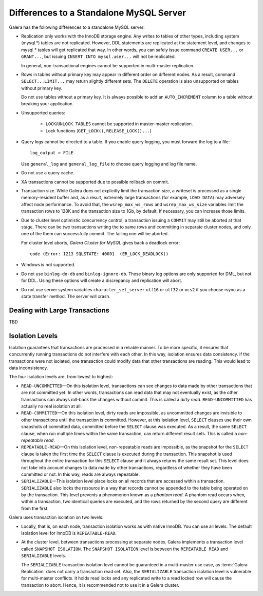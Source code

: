 ====================================================
 Differences to a Standalone MySQL Server
====================================================
.. _`Differences to a Standalone MySQL Server`:

Galera has the following differences to a standalone MySQL server:

- Replication only works with the InnoDB storage engine. Any writes to tables
  of other types, including system (mysql.*) tables are not replicated. However,
  DDL statements are replicated at the statement level, and changes to mysql.*
  tables will get replicated that way. In other words, you can safely issue
  command ``CREATE USER...`` or ``GRANT...``, but issuing ``INSERT INTO mysql.user...``
  will not be replicated. 
  
  In general, non-transactional engines cannot be supported in multi-master replication.
- Rows in tables without primary key may appear in different order on different
  nodes. As a result, command ``SELECT...LIMIT...`` may return slightly different
  sets. The ``DELETE`` operation is also unsupported on tables without primary key.

  Do not use tables without a primary key. It is always possible to add an
  ``AUTO_INCREMENT`` column to a table without breaking your application.
- Unsupported queries:

    - ``LOCK``/``UNLOCK TABLES`` cannot be supported in master-master replication.
    - Lock functions (``GET_LOCK()``, ``RELEASE_LOCK()...``)

- Query logs cannot be directed to a table. If you enable query logging, you must
  forward the log to a file::
  
    log_output = FILE

  Use ``general_log`` and ``general_log_file`` to choose query logging and log file name.
- Do not use a query cache.
- XA transactions cannot be supported due to possible rollback on commit.
- Transaction size. While Galera does not explicitly limit the transaction size,
  a writeset is processed as a single memory-resident buffer and, as a result,
  extremely large transactions (for example, ``LOAD DATA``) may adversely affect
  node performance. To avoid that, the ``wsrep_max_ws_rows`` and ``wsrep_max_ws_size``
  variables limit the transaction rows to 128K and the transaction size to 1Gb,
  by default. If necessary, you can increase those limits.
- Due to cluster level optimistic concurrency control, a transaction issuing
  a ``COMMIT`` may still be aborted at that stage. There can be two transactions
  writing the to same rows and committing in separate cluster nodes, and only one
  of the them can successfully commit. The failing one will be aborted.
  
  For cluster level aborts, *Galera Cluster for MySQL* gives back a deadlock error::
  
     code (Error: 1213 SQLSTATE: 40001  (ER_LOCK_DEADLOCK))

- Windows is not supported.
- Do not use ``binlog-do-db`` and ``binlog-ignore-db``. These binary log
  options are only supported for DML, but not for DDL. Using these options
  will create a discrepancy and replication will abort.
- Do not use server system variables ``character_set_server`` ``utf16`` or
  ``utf32`` or ``ucs2`` if you choose rsync as a state transfer method.
  The server will crash.

------------------------------------
 Dealing with Large Transactions
------------------------------------
.. _`Dealing with Large Transactions`:

TBD


------------------ 
 Isolation Levels
------------------
.. _`Isolation Levels`:

Isolation guarantees that transactions are processed in a
reliable manner. To be more specific, it ensures that concurrently
running transactions do not interfere with each other. In this way,
isolation ensures data consistency. If the transactions were not
isolated, one transaction could modify data that other transactions
are reading. This would lead to data inconsistency.

The four isolation levels are, from lowest to highest:

- ``READ-UNCOMMITTED`` |---| On this isolation level, transactions can
  see changes to data made by other transactions that are not committed
  yet. In other words, transactions can read data that may not eventually
  exist, as the other transactions can always roll-back the changes
  without commit. This is called a *dirty read*. ``READ-UNCOMMITTED``
  has actually no real isolation at all.
- ``READ-COMMITTED`` |---| On this isolation level, dirty reads are
  impossible, as uncommitted changes are invisible to other transactions
  until the transaction is committed. However, at this isolation level,
  ``SELECT`` clauses use their own snapshots of committed data, committed
  before the ``SELECT`` clause was executed. As a result, the same
  ``SELECT`` clause, when run multiple times within the same transaction,
  can return different result sets. This is called a *non-repeatable read*.
- ``REPEATABLE-READ`` |---| On this isolation level, non-repeatable reads
  are impossible, as the snapshot for the ``SELECT`` clause is taken the
  first time the ``SELECT`` clause is executed during the transaction.
  This snapshot is used throughout the entire transaction for this
  ``SELECT`` clause and it always returns the same result set. This level
  does not take into account changes to data made by other transactions,
  regardless of whether they have been committed or not. In this way,
  reads are always repeatable.
- ``SERIALIZABLE`` |---| This isolation level place locks on all records
  that are accessed within a transaction. ``SERIALIZABLE`` also locks
  the resource in a way that records cannot be appended to the table being
  operated on by the transaction. This level prevents a phenomenon known
  as a *phantom read*. A phantom read occurs when, within a transaction,
  two identical queries are executed, and the rows returned by the second
  query are different from the first.

Galera uses transaction isolation on two levels:

- Locally, that is, on each node, transaction isolation works as
  with native InnoDB. You can use all levels. The default isolation
  level for InnoDB is ``REPEATABLE-READ``. 
- At the cluster level, between transactions processing at separate
  nodes, Galera implements a transaction level called ``SNAPSHOT ISOLATION``.
  The ``SNAPSHOT ISOLATION`` level is between the ``REPEATABLE READ``
  and ``SERIALIZABLE`` levels.

  The ``SERIALIZABLE`` transaction isolation level cannot be
  guaranteed in a multi-master use case, as :term:`Galera Replication`
  does not carry a transaction read set. Also, the ``SERIALIZABLE``
  transaction isolation level is vulnerable for multi-master
  conflicts. It holds read locks and any replicated write to a
  read locked row will cause the transaction to abort. Hence,
  it is recommended not to use it in a Galera cluster.

.. |---|   unicode:: U+2014 .. EM DASH
   :trim:
